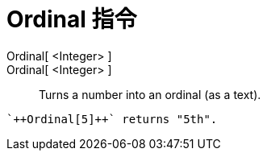 = Ordinal 指令
:page-en: commands/Ordinal
ifdef::env-github[:imagesdir: /zh/modules/ROOT/assets/images]

Ordinal[ <Integer> ]::

Ordinal[ <Integer> ]::
  Turns a number into an ordinal (as a text).

[EXAMPLE]
====
 `++Ordinal[5]++` returns "5th".

====
